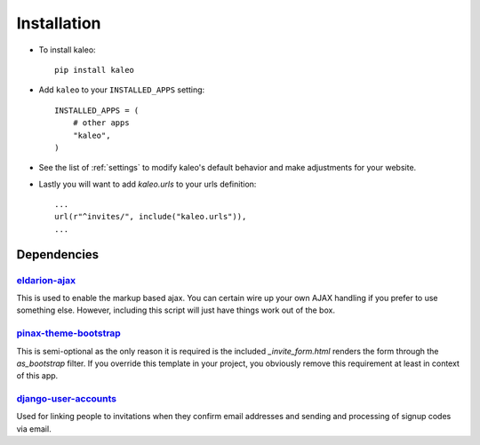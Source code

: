 .. _installation:

Installation
============

* To install kaleo::

    pip install kaleo

* Add ``kaleo`` to your ``INSTALLED_APPS`` setting::

    INSTALLED_APPS = (
        # other apps
        "kaleo",
    )

* See the list of :ref:`settings` to modify kaleo's
  default behavior and make adjustments for your website.

* Lastly you will want to add `kaleo.urls` to your urls definition::

    ...
    url(r"^invites/", include("kaleo.urls")),
    ...


.. _dependencies:

Dependencies
------------

eldarion-ajax_
^^^^^^^^^^^^^^^

This is used to enable the markup based ajax. You can certain wire up your
own AJAX handling if you prefer to use something else. However, including
this script will just have things work out of the box.


pinax-theme-bootstrap_
^^^^^^^^^^^^^^^^^^^^^^

This is semi-optional as the only reason it is required is the included
`_invite_form.html` renders the form through the `as_bootstrap` filter. If
you override this template in your project, you obviously remove this
requirement at least in context of this app.


django-user-accounts_
^^^^^^^^^^^^^^^^^^^^^

Used for linking people to invitations when they confirm email addresses and
sending and processing of signup codes via email.


.. _bootstrap-ajax: http://github.com/eldarion/bootstrap-ajax
.. _pinax-theme-bootstrap: http://github.com/pinax/pinax-theme-bootstrap
.. _django-user-accounts: http://github.com/pinax/django-user-accounts

